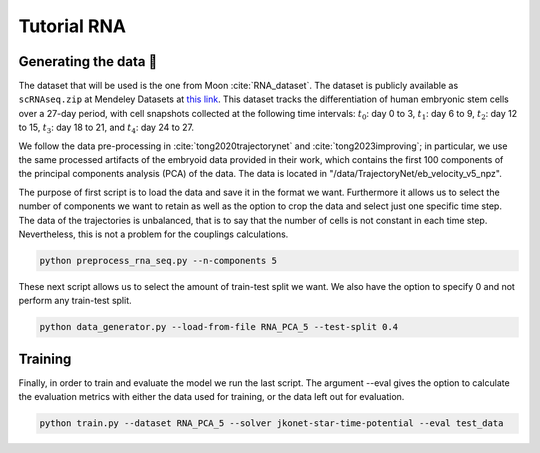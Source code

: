 Tutorial RNA
============


Generating the data 🧩
~~~~~~~~~~~~~~~~~~~~~~~

The dataset that will be used is the one from Moon :cite:`RNA_dataset`. The dataset is publicly available as
``scRNAseq.zip`` at Mendeley Datasets at `this link <https://data.mendeley.com/datasets/v6n743h5ng/>`_.
This dataset tracks the differentiation of human embryonic stem cells over a 27-day period, with cell snapshots
collected at the following time intervals: :math:`t_{0}`: day 0 to 3, :math:`t_{1}`: day 6 to 9, :math:`t_{2}`:
day 12 to 15, :math:`t_{3}`: day 18 to 21, and :math:`t_{4}`: day 24 to 27.

+------------------+------------------+------------------+------------------+------------------+------------------+
| Time intervals   | Column 1          | Column 2          | Column 3          | Column 4          | Column 5          |
+------------------+------------------+------------------+------------------+------------------+------------------+
| Row 1            | Data 1            | Data 2            | Data 3            | Data 4            | Data 5            |
+------------------+------------------+------------------+------------------+------------------+------------------+
| Row 2            | Data 6            | Data 7            | Data 8            | Data 9            | Data 10           |
+------------------+------------------+------------------+------------------+------------------+------------------+


We follow the data pre-processing in :cite:`tong2020trajectorynet` and :cite:`tong2023improving`; in particular,
we use the same processed artifacts of the embryoid data provided in their work, which contains the first 100
components of the principal components analysis (PCA) of the data.
The data is located in "/data/TrajectoryNet/eb_velocity_v5_npz".

The purpose of first script is to load the data and save it in the format we want. Furthermore it allows us to select
the number of components we want to retain as well as the option to crop the data and select just one specific time step.
The data of the trajectories is unbalanced, that is to say that the number of cells is not constant in each time step.
Nevertheless, this is not a problem for the couplings calculations.

.. code-block:: bash

   python preprocess_rna_seq.py --n-components 5

These next script allows us to select the amount of train-test split we want. We also have the option to
specify 0 and
not perform any train-test split.

.. code-block:: bash

   python data_generator.py --load-from-file RNA_PCA_5 --test-split 0.4

Training
~~~~~~~~~~

Finally, in order to train and evaluate the model we run the last script. The argument --eval gives the option to
calculate the evaluation metrics with either the data used for training, or the data left out for evaluation.

.. code-block:: bash

   python train.py --dataset RNA_PCA_5 --solver jkonet-star-time-potential --eval test_data


